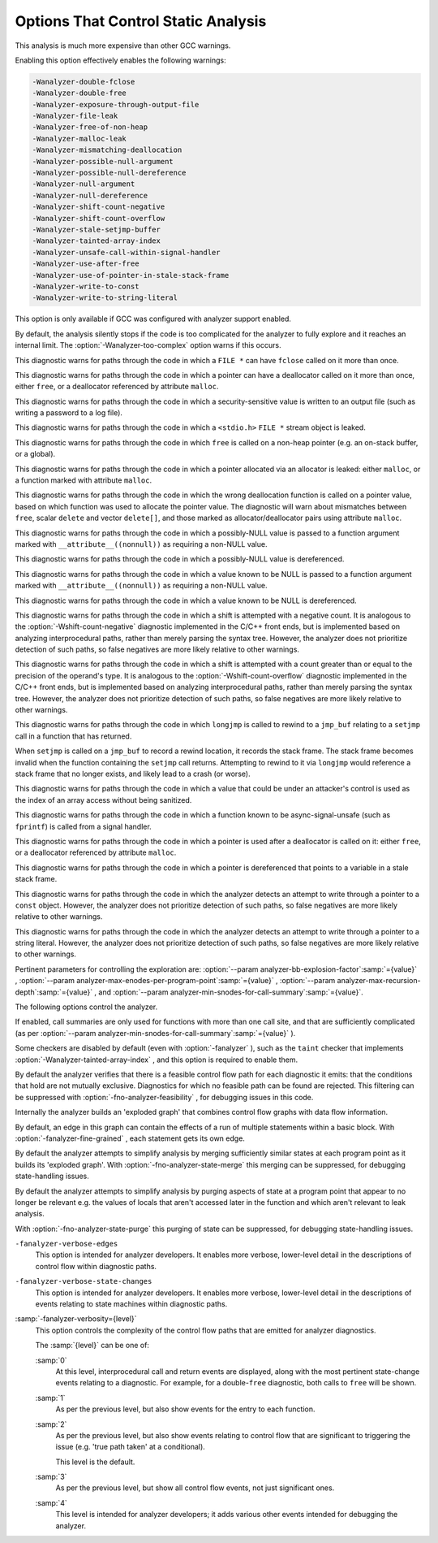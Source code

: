 .. _static-analyzer-options:

Options That Control Static Analysis
************************************

.. option:: -fanalyzer, -analyzer, -fno-analyzer

  This option enables an static analysis of program flow which looks
  for 'interesting' interprocedural paths through the
  code, and issues warnings for problems found on them.

This analysis is much more expensive than other GCC warnings.

Enabling this option effectively enables the following warnings:

.. code-block:: c++

  -Wanalyzer-double-fclose 
  -Wanalyzer-double-free 
  -Wanalyzer-exposure-through-output-file 
  -Wanalyzer-file-leak 
  -Wanalyzer-free-of-non-heap 
  -Wanalyzer-malloc-leak 
  -Wanalyzer-mismatching-deallocation 
  -Wanalyzer-possible-null-argument 
  -Wanalyzer-possible-null-dereference 
  -Wanalyzer-null-argument 
  -Wanalyzer-null-dereference 
  -Wanalyzer-shift-count-negative 
  -Wanalyzer-shift-count-overflow 
  -Wanalyzer-stale-setjmp-buffer 
  -Wanalyzer-tainted-array-index 
  -Wanalyzer-unsafe-call-within-signal-handler 
  -Wanalyzer-use-after-free 
  -Wanalyzer-use-of-pointer-in-stale-stack-frame 
  -Wanalyzer-write-to-const 
  -Wanalyzer-write-to-string-literal 

This option is only available if GCC was configured with analyzer
support enabled.

.. option:: -Wanalyzer-too-complex, -Wno-analyzer-too-complex

  If :option:`-fanalyzer` is enabled, the analyzer uses various heuristics
  to attempt to explore the control flow and data flow in the program,
  but these can be defeated by sufficiently complicated code.

By default, the analysis silently stops if the code is too
complicated for the analyzer to fully explore and it reaches an internal
limit.  The :option:`-Wanalyzer-too-complex` option warns if this occurs.

.. option:: -Wno-analyzer-double-fclose, -Wanalyzer-double-fclose

  This warning requires :option:`-fanalyzer` , which enables it; use
  :option:`-Wno-analyzer-double-fclose` to disable it.

This diagnostic warns for paths through the code in which a ``FILE *``
can have ``fclose`` called on it more than once.

.. option:: -Wno-analyzer-double-free, -Wanalyzer-double-free

  This warning requires :option:`-fanalyzer` , which enables it; use
  :option:`-Wno-analyzer-double-free` to disable it.

This diagnostic warns for paths through the code in which a pointer
can have a deallocator called on it more than once, either ``free``,
or a deallocator referenced by attribute ``malloc``.

.. option:: -Wno-analyzer-exposure-through-output-file, -Wanalyzer-exposure-through-output-file

  This warning requires :option:`-fanalyzer` , which enables it; use
  :option:`-Wno-analyzer-exposure-through-output-file`
  to disable it.

This diagnostic warns for paths through the code in which a
security-sensitive value is written to an output file
(such as writing a password to a log file).

.. option:: -Wno-analyzer-file-leak, -Wanalyzer-file-leak

  This warning requires :option:`-fanalyzer` , which enables it; use
  :option:`-Wno-analyzer-file-leak`
  to disable it.

This diagnostic warns for paths through the code in which a
``<stdio.h>`` ``FILE *`` stream object is leaked.

.. option:: -Wno-analyzer-free-of-non-heap, -Wanalyzer-free-of-non-heap

  This warning requires :option:`-fanalyzer` , which enables it; use
  :option:`-Wno-analyzer-free-of-non-heap`
  to disable it.

This diagnostic warns for paths through the code in which ``free``
is called on a non-heap pointer (e.g. an on-stack buffer, or a global).

.. option:: -Wno-analyzer-malloc-leak, -Wanalyzer-malloc-leak

  This warning requires :option:`-fanalyzer` , which enables it; use
  :option:`-Wno-analyzer-malloc-leak`
  to disable it.

This diagnostic warns for paths through the code in which a
pointer allocated via an allocator is leaked: either ``malloc``,
or a function marked with attribute ``malloc``.

.. option:: -Wno-analyzer-mismatching-deallocation, -Wanalyzer-mismatching-deallocation

  This warning requires :option:`-fanalyzer` , which enables it; use
  :option:`-Wno-analyzer-mismatching-deallocation`
  to disable it.

This diagnostic warns for paths through the code in which the
wrong deallocation function is called on a pointer value, based on
which function was used to allocate the pointer value.  The diagnostic
will warn about mismatches between ``free``, scalar ``delete``
and vector ``delete[]``, and those marked as allocator/deallocator
pairs using attribute ``malloc``.

.. option:: -Wno-analyzer-possible-null-argument, -Wanalyzer-possible-null-argument

  This warning requires :option:`-fanalyzer` , which enables it; use
  :option:`-Wno-analyzer-possible-null-argument` to disable it.

This diagnostic warns for paths through the code in which a
possibly-NULL value is passed to a function argument marked
with ``__attribute__((nonnull))`` as requiring a non-NULL
value.

.. option:: -Wno-analyzer-possible-null-dereference, -Wanalyzer-possible-null-dereference

  This warning requires :option:`-fanalyzer` , which enables it; use
  :option:`-Wno-analyzer-possible-null-dereference` to disable it.

This diagnostic warns for paths through the code in which a
possibly-NULL value is dereferenced.

.. option:: -Wno-analyzer-null-argument, -Wanalyzer-null-argument

  This warning requires :option:`-fanalyzer` , which enables it; use
  :option:`-Wno-analyzer-null-argument` to disable it.

This diagnostic warns for paths through the code in which a
value known to be NULL is passed to a function argument marked
with ``__attribute__((nonnull))`` as requiring a non-NULL
value.

.. option:: -Wno-analyzer-null-dereference, -Wanalyzer-null-dereference

  This warning requires :option:`-fanalyzer` , which enables it; use
  :option:`-Wno-analyzer-null-dereference` to disable it.

This diagnostic warns for paths through the code in which a
value known to be NULL is dereferenced.

.. option:: -Wno-analyzer-shift-count-negative, -Wanalyzer-shift-count-negative

  This warning requires :option:`-fanalyzer` , which enables it; use
  :option:`-Wno-analyzer-shift-count-negative` to disable it.

This diagnostic warns for paths through the code in which a
shift is attempted with a negative count.  It is analogous to
the :option:`-Wshift-count-negative` diagnostic implemented in
the C/C++ front ends, but is implemented based on analyzing
interprocedural paths, rather than merely parsing the syntax tree.
However, the analyzer does not prioritize detection of such paths, so
false negatives are more likely relative to other warnings.

.. option:: -Wno-analyzer-shift-count-overflow, -Wanalyzer-shift-count-overflow

  This warning requires :option:`-fanalyzer` , which enables it; use
  :option:`-Wno-analyzer-shift-count-overflow` to disable it.

This diagnostic warns for paths through the code in which a
shift is attempted with a count greater than or equal to the
precision of the operand's type.  It is analogous to
the :option:`-Wshift-count-overflow` diagnostic implemented in
the C/C++ front ends, but is implemented based on analyzing
interprocedural paths, rather than merely parsing the syntax tree.
However, the analyzer does not prioritize detection of such paths, so
false negatives are more likely relative to other warnings.

.. option:: -Wno-analyzer-stale-setjmp-buffer, -Wanalyzer-stale-setjmp-buffer

  This warning requires :option:`-fanalyzer` , which enables it; use
  :option:`-Wno-analyzer-stale-setjmp-buffer` to disable it.

This diagnostic warns for paths through the code in which
``longjmp`` is called to rewind to a ``jmp_buf`` relating
to a ``setjmp`` call in a function that has returned.

When ``setjmp`` is called on a ``jmp_buf`` to record a rewind
location, it records the stack frame.  The stack frame becomes invalid
when the function containing the ``setjmp`` call returns.  Attempting
to rewind to it via ``longjmp`` would reference a stack frame that
no longer exists, and likely lead to a crash (or worse).

.. option:: -Wno-analyzer-tainted-array-index, -Wanalyzer-tainted-array-index

  This warning requires both :option:`-fanalyzer` and
  :option:`-fanalyzer-checker=taint` to enable it;
  use :option:`-Wno-analyzer-tainted-array-index` to disable it.

This diagnostic warns for paths through the code in which a value
that could be under an attacker's control is used as the index
of an array access without being sanitized.

.. option:: -Wno-analyzer-unsafe-call-within-signal-handler, -Wanalyzer-unsafe-call-within-signal-handler

  This warning requires :option:`-fanalyzer` , which enables it; use
  :option:`-Wno-analyzer-unsafe-call-within-signal-handler` to disable it.

This diagnostic warns for paths through the code in which a
function known to be async-signal-unsafe (such as ``fprintf``) is
called from a signal handler.

.. option:: -Wno-analyzer-use-after-free, -Wanalyzer-use-after-free

  This warning requires :option:`-fanalyzer` , which enables it; use
  :option:`-Wno-analyzer-use-after-free` to disable it.

This diagnostic warns for paths through the code in which a
pointer is used after a deallocator is called on it: either ``free``,
or a deallocator referenced by attribute ``malloc``.

.. option:: -Wno-analyzer-use-of-pointer-in-stale-stack-frame, -Wanalyzer-use-of-pointer-in-stale-stack-frame

  This warning requires :option:`-fanalyzer` , which enables it; use
  :option:`-Wno-analyzer-use-of-pointer-in-stale-stack-frame`
  to disable it.

This diagnostic warns for paths through the code in which a pointer
is dereferenced that points to a variable in a stale stack frame.

.. option:: -Wno-analyzer-write-to-const, -Wanalyzer-write-to-const

  This warning requires :option:`-fanalyzer` , which enables it; use
  :option:`-Wno-analyzer-write-to-const`
  to disable it.

This diagnostic warns for paths through the code in which the analyzer
detects an attempt to write through a pointer to a ``const`` object.
However, the analyzer does not prioritize detection of such paths, so
false negatives are more likely relative to other warnings.

.. option:: -Wno-analyzer-write-to-string-literal, -Wanalyzer-write-to-string-literal

  This warning requires :option:`-fanalyzer` , which enables it; use
  :option:`-Wno-analyzer-write-to-string-literal`
  to disable it.

This diagnostic warns for paths through the code in which the analyzer
detects an attempt to write through a pointer to a string literal.
However, the analyzer does not prioritize detection of such paths, so
false negatives are more likely relative to other warnings.

Pertinent parameters for controlling the exploration are:
:option:`--param analyzer-bb-explosion-factor`:samp:`={value}` ,
:option:`--param analyzer-max-enodes-per-program-point`:samp:`={value}` ,
:option:`--param analyzer-max-recursion-depth`:samp:`={value}` , and
:option:`--param analyzer-min-snodes-for-call-summary`:samp:`={value}`.

The following options control the analyzer.

.. option:: -fanalyzer-call-summaries, -fno-analyzer-call-summaries

  Simplify interprocedural analysis by computing the effect of certain calls,
  rather than exploring all paths through the function from callsite to each
  possible return.

If enabled, call summaries are only used for functions with more than one
call site, and that are sufficiently complicated (as per
:option:`--param analyzer-min-snodes-for-call-summary`:samp:`={value}` ).

.. option:: -fanalyzer-checker=name

  Restrict the analyzer to run just the named checker, and enable it.

Some checkers are disabled by default (even with :option:`-fanalyzer` ),
such as the ``taint`` checker that implements
:option:`-Wanalyzer-tainted-array-index` , and this option is required
to enable them.

.. option:: -fno-analyzer-feasibility, -fanalyzer-feasibility

  This option is intended for analyzer developers.

By default the analyzer verifies that there is a feasible control flow path
for each diagnostic it emits: that the conditions that hold are not mutually
exclusive.  Diagnostics for which no feasible path can be found are rejected.
This filtering can be suppressed with :option:`-fno-analyzer-feasibility` , for
debugging issues in this code.

.. option:: -fanalyzer-fine-grained, -fno-analyzer-fine-grained

  This option is intended for analyzer developers.

Internally the analyzer builds an 'exploded graph' that combines
control flow graphs with data flow information.

By default, an edge in this graph can contain the effects of a run
of multiple statements within a basic block.  With
:option:`-fanalyzer-fine-grained` , each statement gets its own edge.

.. option:: -fanalyzer-show-duplicate-count, -fno-analyzer-show-duplicate-count

  This option is intended for analyzer developers: if multiple diagnostics
  have been detected as being duplicates of each other, it emits a note when
  reporting the best diagnostic, giving the number of additional diagnostics
  that were suppressed by the deduplication logic.

.. option:: -fno-analyzer-state-merge, -fanalyzer-state-merge

  This option is intended for analyzer developers.

By default the analyzer attempts to simplify analysis by merging
sufficiently similar states at each program point as it builds its
'exploded graph'.  With :option:`-fno-analyzer-state-merge` this
merging can be suppressed, for debugging state-handling issues.

.. option:: -fno-analyzer-state-purge, -fanalyzer-state-purge

  This option is intended for analyzer developers.

By default the analyzer attempts to simplify analysis by purging
aspects of state at a program point that appear to no longer be relevant
e.g. the values of locals that aren't accessed later in the function
and which aren't relevant to leak analysis.

With :option:`-fno-analyzer-state-purge` this purging of state can
be suppressed, for debugging state-handling issues.

.. option:: -fanalyzer-transitivity, -fno-analyzer-transitivity

  This option enables transitivity of constraints within the analyzer.

``-fanalyzer-verbose-edges``
  This option is intended for analyzer developers.  It enables more
  verbose, lower-level detail in the descriptions of control flow
  within diagnostic paths.

``-fanalyzer-verbose-state-changes``
  This option is intended for analyzer developers.  It enables more
  verbose, lower-level detail in the descriptions of events relating
  to state machines within diagnostic paths.

:samp:`-fanalyzer-verbosity={level}`
  This option controls the complexity of the control flow paths that are
  emitted for analyzer diagnostics.

  The :samp:`{level}` can be one of:

  :samp:`0`
    At this level, interprocedural call and return events are displayed,
    along with the most pertinent state-change events relating to
    a diagnostic.  For example, for a double-``free`` diagnostic,
    both calls to ``free`` will be shown.

  :samp:`1`
    As per the previous level, but also show events for the entry
    to each function.

  :samp:`2`
    As per the previous level, but also show events relating to
    control flow that are significant to triggering the issue
    (e.g. 'true path taken' at a conditional).

    This level is the default.

  :samp:`3`
    As per the previous level, but show all control flow events, not
    just significant ones.

  :samp:`4`
    This level is intended for analyzer developers; it adds various
    other events intended for debugging the analyzer.

.. option:: -fdump-analyzer

  Dump internal details about what the analyzer is doing to
  :samp:`{file}`.analyzer.txt.
  This option is overridden by :option:`-fdump-analyzer-stderr`.

.. option:: -fdump-analyzer-stderr

  Dump internal details about what the analyzer is doing to stderr.
  This option overrides :option:`-fdump-analyzer`.

.. option:: -fdump-analyzer-callgraph

  Dump a representation of the call graph suitable for viewing with
  GraphViz to :samp:`{file}`.callgraph.dot.

.. option:: -fdump-analyzer-exploded-graph

  Dump a representation of the 'exploded graph' suitable for viewing with
  GraphViz to :samp:`{file}`.eg.dot.
  Nodes are color-coded based on state-machine states to emphasize
  state changes.

.. option:: -fdump-analyzer-exploded-nodes, -dump-analyzer-exploded-nodes

  Emit diagnostics showing where nodes in the 'exploded graph' are
  in relation to the program source.

.. option:: -fdump-analyzer-exploded-nodes-2, -dump-analyzer-exploded-nodes-2

  Dump a textual representation of the 'exploded graph' to
  :samp:`{file}`.eg.txt.

.. option:: -fdump-analyzer-exploded-nodes-3, -dump-analyzer-exploded-nodes-3

  Dump a textual representation of the 'exploded graph' to
  one dump file per node, to :samp:`{file}`.eg- :samp:`{id}`.txt.
  This is typically a large number of dump files.

.. option:: -fdump-analyzer-feasibility, -dump-analyzer-feasibility

  Dump internal details about the analyzer's search for feasible paths.
  The details are written in a form suitable for viewing with GraphViz
  to filenames of the form :samp:`{file}`.*.fg.dot and
  :samp:`{file}`.*.tg.dot.

.. option:: -fdump-analyzer-json

  Dump a compressed JSON representation of analyzer internals to
  :samp:`{file}`.analyzer.json.gz.  The precise format is subject
  to change.

.. option:: -fdump-analyzer-state-purge

  As per :option:`-fdump-analyzer-supergraph` , dump a representation of the
  'supergraph' suitable for viewing with GraphViz, but annotate the
  graph with information on what state will be purged at each node.
  The graph is written to :samp:`{file}`.state-purge.dot.

.. option:: -fdump-analyzer-supergraph

  Dump representations of the 'supergraph' suitable for viewing with
  GraphViz to :samp:`{file}`.supergraph.dot and to
  :samp:`{file}`.supergraph-eg.dot.  These show all of the
  control flow graphs in the program, with interprocedural edges for
  calls and returns.  The second dump contains annotations showing nodes
  in the 'exploded graph' and diagnostics associated with them.

